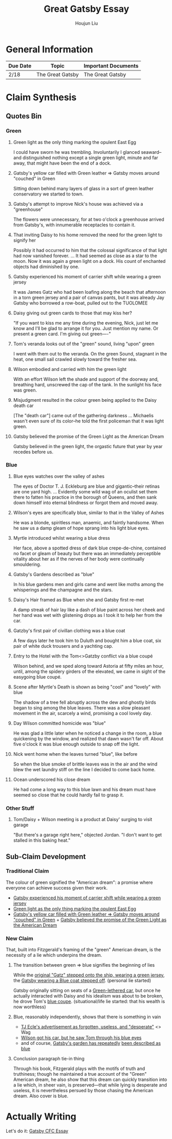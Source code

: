 :PROPERTIES:
:ID:       77210C47-22AE-4714-93FF-67FDF2EC60D9
:END:
#+title: Great Gatsby Essay
#+author: Houjun Liu

* General Information
| Due Date | Topic            | Important Documents |
|----------+------------------+---------------------|
| 2/18     | The Great Gatsby | The Great Gatsby    |

* Claim Synthesis

** Quotes Bin

*** Green

**** Green light as the only thing marking the opulent East Egg
:PROPERTIES:
:ID:       70BBF718-0677-40B1-8DB7-B15D9B48B625
:END:
I could have sworn he was trembling. Involuntarily I glanced seaward--and distinguished nothing except a single green light, minute and far away, that might have been the end of a dock. 

**** Gatsby's yellow car filled with Green leather => Gatsby moves around "couched" in Green
:PROPERTIES:
:ID:       A791D350-9AC9-419B-AAAE-812F6C8A1B6B
:END:
Sitting down behind many layers of glass in a sort of green leather conservatory we started to town.

**** Gatsby's attempt to improve Nick's house was achieved via a "greenhouse"
The flowers were unnecessary, for at two o'clock a greenhouse arrived from Gatsby's, with innumerable receptacles to contain it.

**** That inviting Daisy to his home removed the need for the green light to signify her
Possibly it had occurred to him that the colossal significance of that light had now vanished forever. ... It had seemed as close as a star to the moon. Now it was again a green light on a dock. His count of enchanted objects had diminished by one.

**** Gatsby experienced his moment of carrier shift while wearing a green jersey
:PROPERTIES:
:ID:       284CF1BF-8450-4708-9C75-F88F5FFBEF22
:END:
It was James Gatz who had been loafing along the beach that afternoon in a torn green jersey and a pair of canvas pants, but it was already Jay Gatsby who borrowed a row-boat, pulled out to the TUOLOMEE

**** Daisy giving out green cards to those that may kiss her?
"If you want to kiss me any time during the evening, Nick, just let me know and I'll be glad to arrange it for you. Just mention my name. Or present a green card. I'm giving out green----"

**** Tom's veranda looks out of the "green" sound, living "upon" green
I went with them out to the veranda. On the green Sound, stagnant in the heat, one small sail crawled slowly toward the fresher sea.

**** Wilson embodied and carried with him the green light
With an effort Wilson left the shade and support of the doorway and, breathing hard, unscrewed the cap of the tank. In the sunlight his face was green.

**** Misjudgment resulted in the colour green being applied to the Daisy death car

[The "death car"] came out of the gathering darkness ... Michaelis wasn't even sure of its color--he told the first policeman that it was light green.

**** Gatsby believed the promise of the Green Light as the American Dream
:PROPERTIES:
:ID:       C1E9737F-C3A6-4182-8A9E-1E0FA3386783
:END:
Gatsby believed in the green light, the orgastic future that year by year recedes before us.

*** Blue

**** Blue eyes watches over the valley of ashes
:PROPERTIES:
:ID:       6F63C1D6-4D6E-4DC9-A5EA-A288E7F5F297
:END:
The eyes of Doctor T. J. Eckleburg are blue and gigantic--their retinas are one yard high. ... Evidently some wild wag of an oculist set them there to fatten his practice in the borough of Queens, and then sank down himself into eternal blindness or forgot them and moved away.

**** Wilson's eyes are specifically blue, similar to that in the Valley of Ashes 
:PROPERTIES:
:ID:       B58FF500-6DF2-4D70-A0B6-D46F6A4004B0
:END:
He was a blonde, spiritless man, anaemic, and faintly handsome. When he saw us a damp gleam of hope sprang into his light blue eyes.

**** Myrtle introduced whilst wearing a blue dress
:PROPERTIES:
:ID:       C92BE86E-218E-4E37-B565-C065CFDA2A39
:END:
Her face, above a spotted dress of dark blue crepe-de-chine, contained no facet or gleam of beauty but there was an immediately perceptible vitality about her as if the nerves of her body were continually smouldering. 

**** Gatsby's Gardens described as "blue"
:PROPERTIES:
:ID:       0E322054-E585-4CEC-8BC9-FC5070AD222E
:END:
In his blue gardens men and girls came and went like moths among the whisperings and the champagne and the stars.

**** Daisy's Hair framed as Blue when she and Gatsby first re-met
A damp streak of hair lay like a dash of blue paint across her cheek and her hand was wet with glistening drops as I took it to help her from the car.

**** Gatzby's first pair of civillan clothing was a blue coat
:PROPERTIES:
:ID:       3067F396-6CBD-4251-8037-5EA3005C3D76
:END:
A few days later he took him to Duluth and bought him a blue coat, six pair of white duck trousers and a yachting cap.

**** Entry to the Hotel with the Tom<>Gatzby conflict via a blue coupé
:PROPERTIES:
:ID:       47A8A37B-EADE-48D7-BFB8-87EFF9E869FD
:END:
Wilson behind, and we sped along toward Astoria at fifty miles an hour, until, among the spidery girders of the elevated, we came in sight of the easygoing blue coupé.

**** Scene after Myrtle's Death is shown as being "cool" and "lovely" with blue
The shadow of a tree fell abruptly across the dew and ghostly birds began to sing among the blue leaves. There was a slow pleasant movement in the air, scarcely a wind, promising a cool lovely day.

**** Day Wilson committed homicide was "blue"
He was glad a little later when he noticed a change in the room, a blue quickening by the window, and realized that dawn wasn't far off. About five o'clock it was blue enough outside to snap off the light.

**** Nick went home when the leaves turned "blue", like before
:PROPERTIES:
:ID:       2139491B-286A-4266-869F-16F9E86FF02F
:END:
So when the blue smoke of brittle leaves was in the air and the wind blew the wet laundry stiff on the line I decided to come back home.

**** Ocean underscored his close dream
:PROPERTIES:
:ID:       A21CF278-F019-473C-BA69-8F16C9E2CB3A
:END:
He had come a long way to this blue lawn and his dream must have seemed so close that he could hardly fail to grasp it.


*** Other Stuff

**** Tom/Daisy + Wilson meeting is a product at Daisy' surging to visit garage
"But there's a garage right here," objected Jordan. "I don't want to get stalled in this baking heat."


** Sub-Claim Development

*** Traditional Claim
The colour of green signified the "American dream": a promise where everyone can achieve success given their work.

- [[id:284CF1BF-8450-4708-9C75-F88F5FFBEF22][Gatsby experienced his moment of carrier shift while wearing a green jersey]] 
- [[id:70BBF718-0677-40B1-8DB7-B15D9B48B625][Green light as the only thing marking the opulent East Egg]]
- [[id:A791D350-9AC9-419B-AAAE-812F6C8A1B6B][Gatsby's yellow car filled with Green leather => Gatsby moves around "couched" in Green]] + [[id:C1E9737F-C3A6-4182-8A9E-1E0FA3386783][Gatsby believed the promise of the Green Light as the American Dream]]  

*** New Claim

That, built into Fitzgerald's framing of the "green" American dream, is the necessity of a lie which underpins the dream.

**** The transition between green => blue signifies the beginning of lies

While the [[id:284CF1BF-8450-4708-9C75-F88F5FFBEF22][original "Gatz" stepped onto the ship, wearing a green jersey]], the [[id:3067F396-6CBD-4251-8037-5EA3005C3D76][Gatsby wearing a Blue coat stepped off]]. (personal lie started)

Gatsby originally sitting on seats of a [[id:A791D350-9AC9-419B-AAAE-812F6C8A1B6B][Green-lethered car]], but once he actually interacted with Daisy and his idealism was about to be broken, he drove Tom's [[id:47A8A37B-EADE-48D7-BFB8-87EFF9E869FD][blue coupe]]. (situational/life lie started: that his wealth is now worthless)

**** Blue, reasonably independently, shows that there is something in vain
- [[id:6F63C1D6-4D6E-4DC9-A5EA-A288E7F5F297][TJ Ecle's advertisement as forgotten, useless, and "desperate"]] <> Wag
- [[id:B58FF500-6DF2-4D70-A0B6-D46F6A4004B0][Wilson got his car, but he saw Tom through his blue eyes]]
- and of course, [[id:0E322054-E585-4CEC-8BC9-FC5070AD222E][Gatsby's garden has repeatedly]] [[id:A21CF278-F019-473C-BA69-8F16C9E2CB3A][been described as blue]]  

**** Conclusion paragraph tie-in thing
Through his book, Fitzgerald plays with the motifs of truth and truthiness; though he maintained a true account of the "Green" American dream, he also show that this dream can quickly transition into a lie which, in sheer vain, is preserved---that while lying is desperate and useless, it is nevertheless persued by those chasing the American dream. Also cover is blue.

* Actually Writing
Let's do it: [[id:9CBF0AFC-4C91-4EFD-A7FF-CA6905B9939B][Gatsby CFC Essay]]
